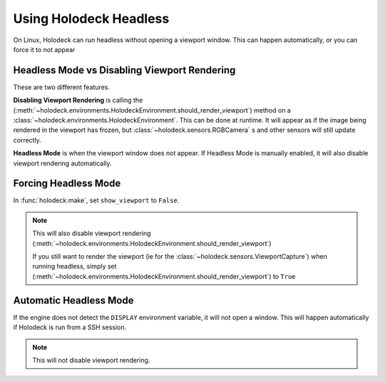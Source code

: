 Using Holodeck Headless
=======================

On Linux, Holodeck can run headless without opening a viewport window. This
can happen automatically, or you can force it to not appear

Headless Mode vs Disabling Viewport Rendering
---------------------------------------------

These are two different features.

**Disabling Viewport Rendering** is calling the 
(:meth:`~holodeck.environments.HolodeckEnvironment.should_render_viewport`) 
method on a :class:`~holodeck.environments.HolodeckEnvironment`. This can be
done at runtime. It will appear as if the image being rendered in the viewport
has frozen, but :class:`~holodeck.sensors.RGBCamera` s and other sensors will 
still update correctly.

**Headless Mode** is when the viewport window does not appear. If Headless
Mode is manually enabled, it will also disable viewport rendering
automatically.

Forcing Headless Mode
---------------------

In :func:`holodeck.make`, set ``show_viewport`` to ``False``. 

.. note::
   This will also
   disable viewport rendering 
   (:meth:`~holodeck.environments.HolodeckEnvironment.should_render_viewport`)

   If you still want to render the viewport (ie for the 
   :class:`~holodeck.sensors.ViewportCapture`) when running headless,
   simply set 
   (:meth:`~holodeck.environments.HolodeckEnvironment.should_render_viewport`)
   to ``True``

Automatic Headless Mode
-----------------------

If the engine does not detect the ``DISPLAY`` environment variable, it will
not open a window. This will happen automatically if Holodeck is run from a
SSH session.

.. note::
   This will not disable viewport rendering.
